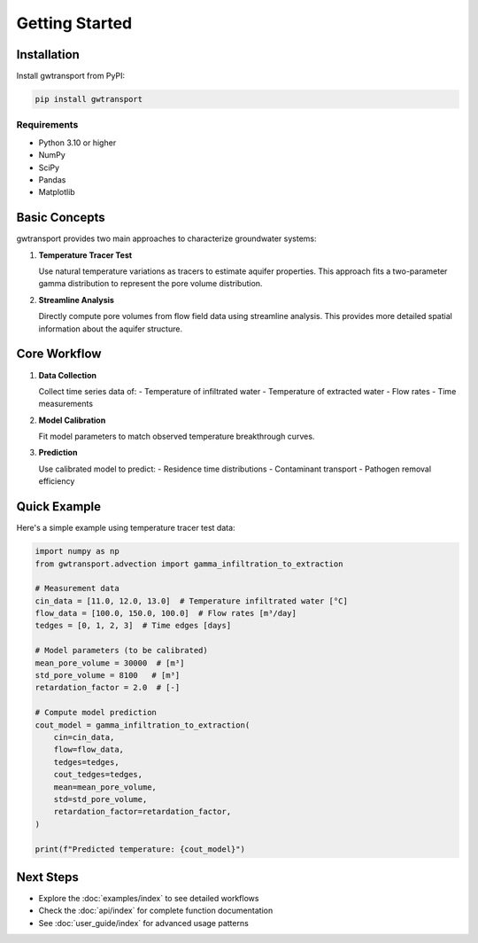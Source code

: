 Getting Started
===============

Installation
------------

Install gwtransport from PyPI:

.. code-block:: bash

   pip install gwtransport

Requirements
~~~~~~~~~~~~

- Python 3.10 or higher
- NumPy
- SciPy
- Pandas
- Matplotlib

Basic Concepts
--------------

gwtransport provides two main approaches to characterize groundwater systems:

1. **Temperature Tracer Test**
   
   Use natural temperature variations as tracers to estimate aquifer properties.
   This approach fits a two-parameter gamma distribution to represent the pore volume distribution.

2. **Streamline Analysis**
   
   Directly compute pore volumes from flow field data using streamline analysis.
   This provides more detailed spatial information about the aquifer structure.

Core Workflow
-------------

1. **Data Collection**
   
   Collect time series data of:
   - Temperature of infiltrated water
   - Temperature of extracted water
   - Flow rates
   - Time measurements

2. **Model Calibration**
   
   Fit model parameters to match observed temperature breakthrough curves.

3. **Prediction**
   
   Use calibrated model to predict:
   - Residence time distributions
   - Contaminant transport
   - Pathogen removal efficiency

Quick Example
-------------

Here's a simple example using temperature tracer test data:

.. code-block:: python

   import numpy as np
   from gwtransport.advection import gamma_infiltration_to_extraction

   # Measurement data
   cin_data = [11.0, 12.0, 13.0]  # Temperature infiltrated water [°C]
   flow_data = [100.0, 150.0, 100.0]  # Flow rates [m³/day]
   tedges = [0, 1, 2, 3]  # Time edges [days]
   
   # Model parameters (to be calibrated)
   mean_pore_volume = 30000  # [m³]
   std_pore_volume = 8100   # [m³]
   retardation_factor = 2.0  # [-]
   
   # Compute model prediction
   cout_model = gamma_infiltration_to_extraction(
       cin=cin_data,
       flow=flow_data,
       tedges=tedges,
       cout_tedges=tedges,
       mean=mean_pore_volume,
       std=std_pore_volume,
       retardation_factor=retardation_factor,
   )
   
   print(f"Predicted temperature: {cout_model}")

Next Steps
----------

- Explore the :doc:`examples/index` to see detailed workflows
- Check the :doc:`api/index` for complete function documentation
- See :doc:`user_guide/index` for advanced usage patterns